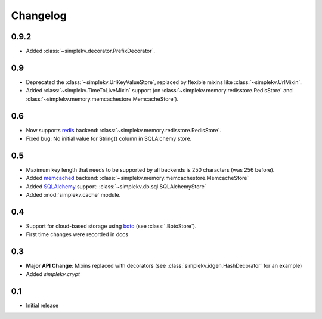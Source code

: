Changelog
*********

0.9.2
=====
* Added :class:`~simplekv.decorator.PrefixDecorator`.


0.9
===
* Deprecated the :class:`~simplekv.UrlKeyValueStore`, replaced by flexible
  mixins like :class:`~simplekv.UrlMixin`.
* Added :class:`~simplekv.TimeToLiveMixin` support (on
  :class:`~simplekv.memory.redisstore.RedisStore` and
  :class:`~simplekv.memory.memcachestore.MemcacheStore`).


0.6
===
* Now supports `redis <http://redis.io>`_ backend:
  :class:`~simplekv.memory.redisstore.RedisStore`.
* Fixed bug: No initial value for String() column in SQLAlchemy store.


0.5
===
* Maximum key length that needs to be supported by all backends is 250
  characters (was 256 before).
* Added `memcached <http://memcached.org>`_ backend:
  :class:`~simplekv.memory.memcachestore.MemcacheStore`
* Added `SQLAlchemy <http://sqlalchemy.org>`_ support:
  :class:`~simplekv.db.sql.SQLAlchemyStore`
* Added :mod:`simplekv.cache` module.


0.4
===
* Support for cloud-based storage using
  `boto <http://boto.cloudhackers.com/>`_ (see
  :class:`.BotoStore`).
* First time changes were recorded in docs


0.3
===
* **Major API Change**: Mixins replaced with decorators (see
  :class:`simplekv.idgen.HashDecorator` for an example)
* Added `simplekv.crypt`


0.1
===
* Initial release
